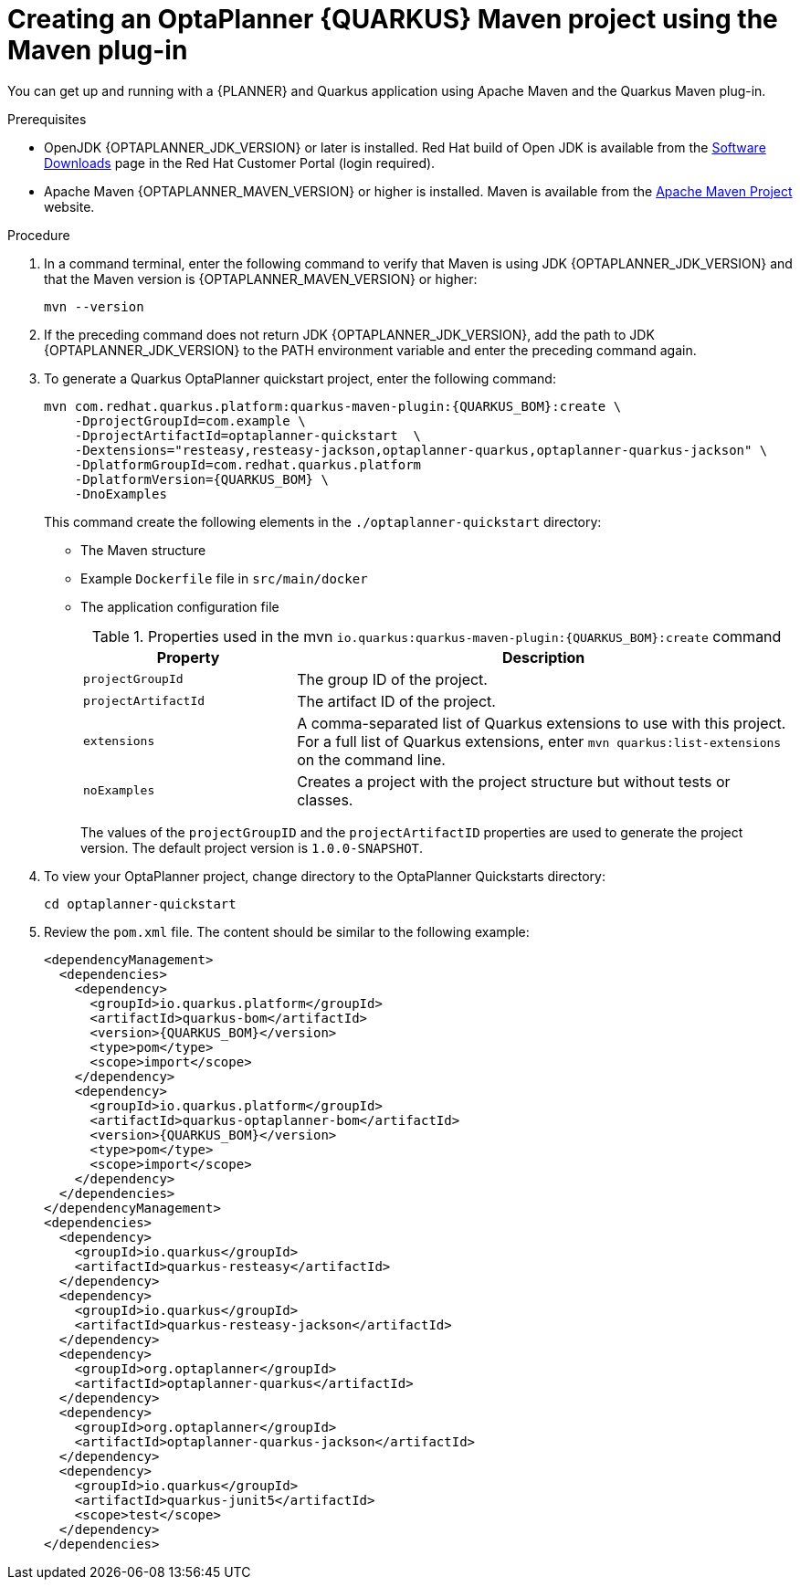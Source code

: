 [id='proc-quarkus-creating-proj_{context}']


= Creating an OptaPlanner {QUARKUS} Maven project using the Maven plug-in

You can get up and running with a {PLANNER} and Quarkus application using Apache Maven and the Quarkus Maven plug-in.

.Prerequisites
* OpenJDK {OPTAPLANNER_JDK_VERSION} or later is installed. Red Hat build of Open JDK is available from the https://access.redhat.com/jbossnetwork/restricted/listSoftware.html[Software Downloads] page in the Red Hat Customer Portal (login required).

* Apache Maven {OPTAPLANNER_MAVEN_VERSION} or higher is installed. Maven is available from the https://maven.apache.org/[Apache Maven Project] website.

.Procedure

. In a command terminal, enter the following command to verify that Maven is using JDK {OPTAPLANNER_JDK_VERSION} and that the Maven version is  {OPTAPLANNER_MAVEN_VERSION} or higher:
+
[source]
----
mvn --version
----

. If the preceding command does not return JDK {OPTAPLANNER_JDK_VERSION}, add the path to JDK {OPTAPLANNER_JDK_VERSION} to the PATH environment variable and enter the preceding command again.

. To generate a Quarkus OptaPlanner quickstart project, enter the following command:
+
[source,shell, subs="attributes+"]
----
mvn com.redhat.quarkus.platform:quarkus-maven-plugin:{QUARKUS_BOM}:create \
    -DprojectGroupId=com.example \
    -DprojectArtifactId=optaplanner-quickstart  \
    -Dextensions="resteasy,resteasy-jackson,optaplanner-quarkus,optaplanner-quarkus-jackson" \
    -DplatformGroupId=com.redhat.quarkus.platform
    -DplatformVersion={QUARKUS_BOM} \
    -DnoExamples
----
+
This command create the following elements in the `./optaplanner-quickstart` directory:
+
** The Maven structure
** Example `Dockerfile` file in `src/main/docker`
** The application configuration file
+
.Properties used in the mvn `io.quarkus:quarkus-maven-plugin:{QUARKUS_BOM}:create` command
[cols="30%,70%", options="header"]
|===
h| Property
h| Description

| `projectGroupId`
| The group ID of the project.

| `projectArtifactId`
| The artifact ID of the project.

| `extensions`
| A comma-separated list of Quarkus extensions to use with this project. For a full list of Quarkus extensions, enter `mvn quarkus:list-extensions` on the command line.

| `noExamples`
| Creates a project with the project structure but without tests or classes.

|===
+
The values of the `projectGroupID` and the `projectArtifactID` properties are used to generate the project version. The default project version is `1.0.0-SNAPSHOT`.

. To view your OptaPlanner project, change directory to the OptaPlanner Quickstarts directory:
+
[source]
----
cd optaplanner-quickstart
----
. Review the  `pom.xml` file. The content should be similar to the following example:
+
[source, subs="attributes+"]
----
<dependencyManagement>
  <dependencies>
    <dependency>
      <groupId>io.quarkus.platform</groupId>
      <artifactId>quarkus-bom</artifactId>
      <version>{QUARKUS_BOM}</version>
      <type>pom</type>
      <scope>import</scope>
    </dependency>
    <dependency>
      <groupId>io.quarkus.platform</groupId>
      <artifactId>quarkus-optaplanner-bom</artifactId>
      <version>{QUARKUS_BOM}</version>
      <type>pom</type>
      <scope>import</scope>
    </dependency>
  </dependencies>
</dependencyManagement>
<dependencies>
  <dependency>
    <groupId>io.quarkus</groupId>
    <artifactId>quarkus-resteasy</artifactId>
  </dependency>
  <dependency>
    <groupId>io.quarkus</groupId>
    <artifactId>quarkus-resteasy-jackson</artifactId>
  </dependency>
  <dependency>
    <groupId>org.optaplanner</groupId>
    <artifactId>optaplanner-quarkus</artifactId>
  </dependency>
  <dependency>
    <groupId>org.optaplanner</groupId>
    <artifactId>optaplanner-quarkus-jackson</artifactId>
  </dependency>
  <dependency>
    <groupId>io.quarkus</groupId>
    <artifactId>quarkus-junit5</artifactId>
    <scope>test</scope>
  </dependency>
</dependencies>
----

